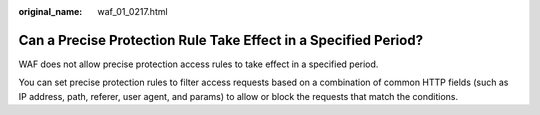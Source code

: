 :original_name: waf_01_0217.html

.. _waf_01_0217:

Can a Precise Protection Rule Take Effect in a Specified Period?
================================================================

WAF does not allow precise protection access rules to take effect in a specified period.

You can set precise protection rules to filter access requests based on a combination of common HTTP fields (such as IP address, path, referer, user agent, and params) to allow or block the requests that match the conditions.
